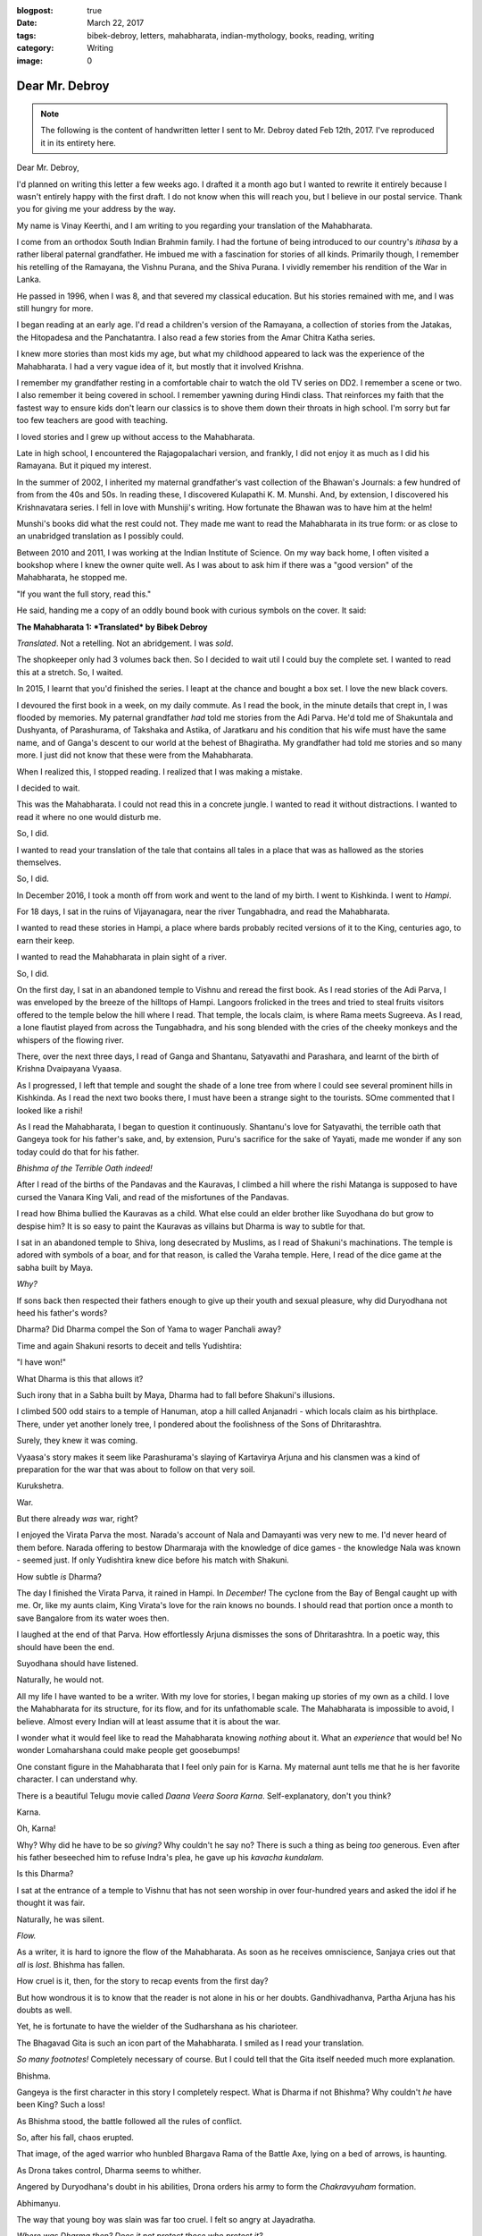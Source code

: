 :blogpost: true
:date: March 22, 2017
:tags: bibek-debroy, letters, mahabharata, indian-mythology, books, reading, writing
:category: Writing
:image: 0

.. _debroy-mahabharata:

============================================================
Dear Mr. Debroy
============================================================

.. note::

    The following is the content of handwritten letter I sent to Mr. Debroy dated
    Feb 12th, 2017. I've reproduced it in its entirety here.

.. figure:: /_static/images/posts/india/debroy-letter-01.jpg
    :width: 300

Dear Mr. Debroy,

I'd planned on writing this letter a few weeks ago. I drafted it a month ago
but I wanted to rewrite it entirely because I wasn't entirely happy with the
first draft. I do not know when this will reach you, but I believe in our
postal service. Thank you for giving me your address by the way.

My name is Vinay Keerthi, and I am writing to you regarding your translation of
the Mahabharata.

I come from an orthodox South Indian Brahmin family. I had the fortune of being
introduced to our country's *itihasa* by a rather liberal paternal grandfather.
He imbued me with a fascination for stories of all kinds. Primarily though, I
remember his retelling of the Ramayana, the Vishnu Purana, and the Shiva
Purana. I vividly remember his rendition of the War in Lanka.

He passed in 1996, when I was 8, and that severed my classical education. But
his stories remained with me, and I was still hungry for more.

I began reading at an early age. I'd read a children's version of the Ramayana,
a collection of stories from the Jatakas, the Hitopadesa and the Panchatantra.
I also read a few stories from the Amar Chitra Katha series.

I knew more stories than most kids my age, but what my childhood appeared to
lack was the experience of the Mahabharata. I had a very vague idea of it, but
mostly that it involved Krishna.

I remember my grandfather resting in a comfortable chair to watch the old TV
series on DD2. I remember a scene or two. I also remember it being covered in
school. I remember yawning during Hindi class. That reinforces my faith that
the fastest way to ensure kids don't learn our classics is to shove them down
their throats in high school. I'm sorry but far too few teachers are good with
teaching.

I loved stories and I grew up without access to the Mahabharata.

Late in high school, I encountered the Rajagopalachari version, and frankly, I
did not enjoy it as much as I did his Ramayana. But it piqued my interest.

In the summer of 2002, I inherited my maternal grandfather's vast collection of
the Bhawan's Journals: a few hundred of from from the 40s and 50s. In reading
these, I discovered Kulapathi K. M. Munshi. And, by extension, I discovered his
Krishnavatara series. I fell in love with Munshiji's writing. How fortunate the
Bhawan was to have him at the helm!

Munshi's books did what the rest could not. They made me want to read the
Mahabharata in its true form: or as close to an unabridged translation as I
possibly could.

Between 2010 and 2011, I was working at the Indian Institute of Science. On my
way back home, I often visited a bookshop where I knew the owner quite well. As
I was about to ask him if there was a "good version" of the Mahabharata, he
stopped me.

"If you want the full story, read this."

He said, handing me a copy of an oddly bound book with curious symbols on the
cover. It said:

**The Mahabharata 1: *Translated* by Bibek Debroy**

*Translated*. Not a retelling. Not an abridgement. I was *sold*.

The shopkeeper only had 3 volumes back then. So I decided to wait util I could
buy the complete set. I wanted to read this at a stretch. So, I waited.

In 2015, I learnt that you'd finished the series. I leapt at the chance and
bought a box set. I love the new black covers.

I devoured the first book in a week, on my daily commute. As I read the book,
in the minute details that crept in, I was flooded by memories. My paternal
grandfather *had* told me stories from the Adi Parva. He'd told me of
Shakuntala and Dushyanta, of Parashurama, of Takshaka and Astika, of Jaratkaru
and his condition that his wife must have the same name, and of Ganga's descent
to our world at the behest of Bhagiratha. My grandfather had told me stories
and so many more. I just did not know that these were from the Mahabharata.

When I realized this, I stopped reading. I realized that I was making a
mistake.

I decided to wait.

This was the Mahabharata. I could not read this in a concrete jungle. I wanted
to read it without distractions. I wanted to read it where no one would disturb
me.

So, I did.

I wanted to read your translation of the tale that contains all tales in a
place that was as hallowed as the stories themselves.

So, I did.

In December 2016, I took a month off from work and went to the land of my
birth. I went to Kishkinda. I went to *Hampi*.

For 18 days, I sat in the ruins of Vijayanagara, near the river Tungabhadra,
and read the Mahabharata.

I wanted to read these stories in Hampi, a place where bards probably recited
versions of it to the King, centuries ago, to earn their keep.

I wanted to read the Mahabharata in plain sight of a river.

So, I did.

On the first day, I sat in an abandoned temple to Vishnu and reread the first
book. As I read stories of the Adi Parva, I was enveloped by the breeze of the
hilltops of Hampi. Langoors frolicked in the trees and tried to steal fruits
visitors offered to the temple below the hill where I read. That temple, the
locals claim, is where Rama meets Sugreeva. As I read, a lone flautist played
from across the Tungabhadra, and his song blended with the cries of the cheeky
monkeys and the whispers of the flowing river.

There, over the next three days, I read of Ganga and Shantanu, Satyavathi and
Parashara, and learnt of the birth of Krishna Dvaipayana Vyaasa.

As I progressed, I left that temple and sought the shade of a lone tree from
where I could see several prominent hills in Kishkinda. As I read the next two
books there, I must have been a strange sight to the tourists. SOme commented
that I looked like a rishi!

As I read the Mahabharata, I began to question it continuously. Shantanu's love
for Satyavathi, the terrible oath that Gangeya took for his father's sake, and,
by extension, Puru's sacrifice for the sake of Yayati, made me wonder if any
son today could do that for his father.

*Bhishma of the Terrible Oath indeed!*

After I read of the births of the Pandavas and the Kauravas, I climbed a hill
where the rishi Matanga is supposed to have cursed the Vanara King Vali, and
read of the misfortunes of the Pandavas.

I read how Bhima bullied the Kauravas as a child. What else could an elder
brother like Suyodhana do but grow to despise him? It is so easy to paint the
Kauravas as villains but Dharma is way to subtle for that.

I sat in an abandoned temple to Shiva, long desecrated by Muslims, as I read of
Shakuni's machinations. The temple is adored with symbols of a boar, and for
that reason, is called the Varaha temple. Here, I read of the dice game at the
sabha built by Maya.

*Why?*

If sons back then respected their fathers enough to give up their youth and
sexual pleasure, why did Duryodhana not heed his father's words?

Dharma? Did Dharma compel the Son of Yama to wager Panchali away?

Time and again Shakuni resorts to deceit and tells Yudishtira:

"I have won!"

What Dharma is this that allows it?

Such irony that in a Sabha built by Maya, Dharma had to fall before Shakuni's
illusions.

I climbed 500 odd stairs to a temple of Hanuman, atop a hill called Anjanadri -
which locals claim as his birthplace. There, under yet another lonely tree, I
pondered about the foolishness of the Sons of Dhritarashtra.

Surely, they knew it was coming.

Vyaasa's story makes it seem like Parashurama's slaying of Kartavirya Arjuna
and his clansmen was a kind of preparation for the war that was about to follow
on that very soil.

Kurukshetra.

War.

But there already *was* war, right?

I enjoyed the Virata Parva the most. Narada's account of Nala and Damayanti was
very new to me. I'd never heard of them before. Narada offering to bestow
Dharmaraja with the knowledge of dice games - the knowledge Nala was known -
seemed just. If only Yudishtira knew dice before his match with Shakuni.

How subtle *is* Dharma?

The day I finished the Virata Parva, it rained in Hampi. In *December!* The
cyclone from the Bay of Bengal caught up with me. Or, like my aunts claim, King
Virata's love for the rain knows no bounds. I should read that portion once a
month to save Bangalore from its water woes then.

I laughed at the end of that Parva. How effortlessly Arjuna dismisses the sons
of Dhritarashtra. In a poetic way, this should have been the end.

Suyodhana should have listened.

Naturally, he would not.

All my life I have wanted to be a writer. With my love for stories, I began
making up stories of my own as a child. I love the Mahabharata for its
structure, for its flow, and for its unfathomable scale. The Mahabharata is
impossible to avoid, I believe. Almost every Indian will at least assume that
it is about the war.

I wonder what it would feel like to read the Mahabharata knowing *nothing*
about it. What an *experience* that would be! No wonder Lomaharshana could make
people get goosebumps!

One constant figure in the Mahabharata that I feel only pain for is Karna. My
maternal aunt tells me that he is her favorite character. I can understand why.

There is a beautiful Telugu movie called *Daana Veera Soora Karna*.
Self-explanatory, don't you think?

Karna.

Oh, Karna!

Why? Why did he have to be so *giving?* Why couldn't he say no? There is such a
thing as being *too* generous. Even after his father beseeched him to refuse
Indra's plea, he gave up his *kavacha kundalam*.

Is this Dharma?

I sat at the entrance of a temple to Vishnu that has not seen worship in over
four-hundred years and asked the idol if he thought it was fair.

Naturally, he was silent.

*Flow.*

As a writer, it is hard to ignore the flow of the Mahabharata. As soon as he
receives omniscience, Sanjaya cries out that *all* is *lost*. Bhishma has
fallen.

How cruel is it, then, for the story to recap events from the first day?

But how wondrous it is to know that the reader is not alone in his or her
doubts. Gandhivadhanva, Partha Arjuna has his doubts as well.

Yet, he is fortunate to have the wielder of the Sudharshana as his charioteer.

The Bhagavad Gita is such an icon part of the Mahabharata. I smiled as I read
your translation.

*So many footnotes!* Completely necessary of course. But I could tell that the
Gita itself needed much more explanation.

Bhishma.

Gangeya is the first character in this story I completely respect. What is
Dharma if not Bhishma? Why couldn't *he* have been King? Such a loss!

As Bhishma stood, the battle followed all the rules of conflict.

So, after his fall, chaos erupted.

That image, of the aged warrior who hunbled Bhargava Rama of the Battle Axe,
lying on a bed of arrows, is haunting.

As Drona takes control, Dharma seems to whither.

Angered by Duryodhana's doubt in his abilities, Drona orders his army to form
the *Chakravyuham* formation.

Abhimanyu.

The way that young boy was slain was far too cruel. I felt so angry at
Jayadratha.


*Where was Dharma then? Does it not protect those who protect it?*

Why did Dharmaraja have to ask such a young boy to break in?

Dharma. All of the Mahabharata is about Dharma, or one's interpretation of
it. Was Abhimanyu wronged? Or was Arjuna committing sin as he shot
Bhurishrava in the arm to save Yuyudhana? As Jayadratha falls, Karna vows to
use the Pashupati against Arjuna and Drona struggles to prove his worth.
Dharma!

Again, where is Dharma in the killing of Drona by tricking him into believing
his son has fallen?

Is Ashwattama's anger not justified?

As I read of Karna's death, the sun was setting. The orange star was just
behind the main *gopuram* of the Virupaksha temple. I looked at it from three
kilometres away, by an abandoned temple to Narasimha.

Karna. Oh, Vaikartana! how can anyone not cheer for your? When faced with the
task of killing Ghatotkacha, you used the very weapon you'd saved to use on
your nemesis Partha. Who could be *more* deserving of cheer?

Even now I feel so much anguish at his death.

For the death of Suyodhana, I sat near the Stone Chariot. It seemed fitting
that I sit in the Vijaya Vittala Temple for this portion.

It was very crowded but I was lost in this tale.

I loved the portion where Samkarshana Balarama calls Suyodhana out to face the
Pandavas. How much Duryodhana must have loved his teacher to leave the depths
of lake Dvaipayana!

Again, we witness Krishna's guile.

Suyodhana could have chosen to fight *any* one of the Pandavas. but Krishna
knew.

He knew who he would pick.

An equal.

Bhimasena.

How? Why do I feel the most sympathy for Suyodhana? I did not expect this.

In his death, I grieved as though my kin had passed.

Where *was* Dharma?

And what of Dhritarashtra and Gandhari? What of Kunti who had just lost her
first son? And what of Subhadra? And Droupadi? Her honour had been restored at
what cost? And what of Uttara? How could anyone stay sane after watching the
wife of Karna lament for him?

What does Dharma mean when all those who fought for it lay dead?

Why! Why couldn't Suyodhana share? Wasn't all of this that *Yadava's* fault? I
agree with Gandhari.

I can only imagine how much Dhritarashtra wanted to crush Bhima. Who can blame
him?

All that followed was destruction.

Destruction of the Yadavas. The death of Krishna.

Is this victory?

Or is this the way of Dharma?

Fitting, then, that even in death, Dharmaraja needed testing. What manner of
soul could pass through this without scars?

Truly fitting.

Mr. Debroy, I could go on and on for ten more pages and still not run out of
things I would like to share with you.

I have read the Bible, the Epic of Gilgamesh, the Homeric Epics, a few tales
from the Norse Eddas, and Buddhist stories, and *nothing* comes close.

Everything pales in comparison. This story has it all. I can only hope it
reaches more people.

Three years ago, under the weight of several rejection letters, I put my
writing aside to focus on my career instead. But reading the Mahabharata by the
Tungabhadra has given me what I needed.

Peace.

This is what anyone should hope for, isn't it?

Peace.

It's more than what the Pandavas got for all their troubles.

I have so many questions sir. In the entire story, I couldn't help notice that
Ganesha was never even mentioned.

I was partly named after him, so naturally I searched for his name. It is so
odd.

I have other questions, on the historicity of this tale, but, I digress.

Mr. Debroy, thank you.

I cna only imagine how you did it. Managing your career, your family, and
translating the greatest story of them all.

I have only one thing to say to anyone who asks me about the Mahabharata.

Bibek Debroy's translation is the only one you should read. Unless you can
read Sanskrit.

Thank you sir.

Thank you for giving us this. I will return to Hampi to read the Harivamsha and
the Ramayana.

I hope this letter reaches you in good health.

Give my regards to your family. I have them to thank as well.

Once again, sir, thank you for bringing a few memories of my grandfather back
to me.

Regards,

*Vinay Keerthi*

---------------------------
Other Posts in the Series
---------------------------

1. :ref:`Day 1<mahabharata-day-01>`
2. :ref:`Day 2<mahabharata-day-02>`
3. :ref:`Day 3<mahabharata-day-03>`
4. :ref:`Day 4<mahabharata-day-04>`
5. :ref:`Day 5<mahabharata-day-05>`
6. :ref:`Day 6<mahabharata-day-06>`
7. :ref:`Day 7<mahabharata-day-07>`
8. :ref:`Day 8<mahabharata-day-08>`
9. :ref:`Day 9<mahabharata-day-09>`
10. :ref:`Day 10<mahabharata-day-10>`
11. :ref:`Day 11<mahabharata-day-11>`
12. :ref:`Day 12<mahabharata-day-12>`
13. :ref:`Day 13<mahabharata-day-13>`
14. :ref:`Day 14<mahabharata-day-14>`
15. :ref:`Day 15<mahabharata-day-15>`
16. :ref:`Day 16<mahabharata-day-16>`
17. :ref:`Day 17<mahabharata-day-17>`
18. :ref:`Day 18<mahabharata-day-18>`
19. :ref:`Day 19<mahabharata-day-19>`
20. :ref:`Day 20<mahabharata-day-20>`
21. *Letter to the Author (Current Post)*
